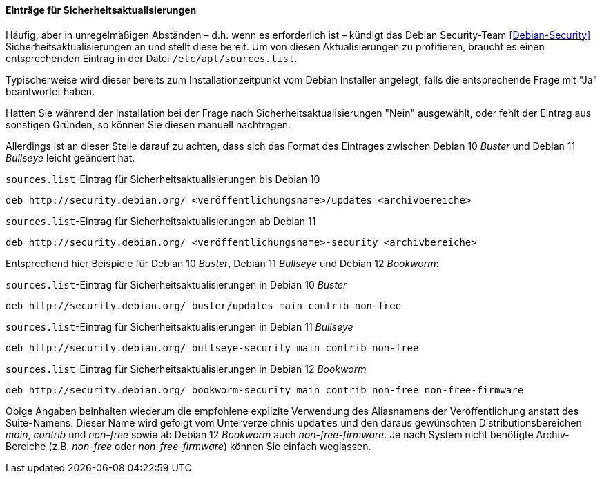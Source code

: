 // Datei: ./werkzeuge/paketquellen-und-werkzeuge/etc-apt-sources.list-verstehen/eintraege-fuer-sicherheitsaktualisierungen.adoc

// Baustelle: Fertig

==== Einträge für Sicherheitsaktualisierungen ====

// Indexeinträge
(((/etc/apt/sources.list,Einträge für Sicherheitsaktualisierungen)))
(((Debian Security Team)))
(((Paketquelle, Security Updates)))
(((Paketquelle, Sicherheitsaktualisierungen)))
(((Security Updates)))
Häufig, aber in unregelmäßigen Abständen – d.h. wenn es erforderlich
ist – kündigt das Debian Security-Team <<Debian-Security>>
Sicherheitsaktualisierungen an und stellt diese bereit. Um von diesen
Aktualisierungen zu profitieren, braucht es einen entsprechenden
Eintrag in der Datei `/etc/apt/sources.list`.

Typischerweise wird dieser bereits zum Installationzeitpunkt vom
Debian Installer angelegt, falls die entsprechende Frage mit "Ja"
beantwortet haben.

Hatten Sie während der Installation bei der Frage nach
Sicherheitsaktualisierungen "Nein" ausgewählt, oder fehlt der Eintrag
aus sonstigen Gründen, so können Sie diesen manuell nachtragen.

Allerdings ist an dieser Stelle darauf zu achten, dass sich das Format
des Eintrages zwischen Debian 10 _Buster_ und Debian 11 _Bullseye_
leicht geändert hat.

.`sources.list`-Eintrag für Sicherheitsaktualisierungen bis Debian 10
----
deb http://security.debian.org/ <veröffentlichungsname>/updates <archivbereiche>
----

.`sources.list`-Eintrag für Sicherheitsaktualisierungen ab Debian 11
----
deb http://security.debian.org/ <veröffentlichungsname>-security <archivbereiche>
----

Entsprechend hier Beispiele für Debian 10 _Buster_, Debian 11
_Bullseye_ und Debian 12 _Bookworm_:

.`sources.list`-Eintrag für Sicherheitsaktualisierungen in Debian 10 _Buster_
----
deb http://security.debian.org/ buster/updates main contrib non-free
----

.`sources.list`-Eintrag für Sicherheitsaktualisierungen in Debian 11 _Bullseye_
----
deb http://security.debian.org/ bullseye-security main contrib non-free
----

.`sources.list`-Eintrag für Sicherheitsaktualisierungen in Debian 12 _Bookworm_
----
deb http://security.debian.org/ bookworm-security main contrib non-free non-free-firmware
----

Obige Angaben beinhalten wiederum die empfohlene explizite Verwendung
des Aliasnamens der Veröffentlichung anstatt des Suite-Namens. Dieser
Name wird gefolgt vom Unterverzeichnis `updates` und den daraus
gewünschten Distributionsbereichen _main_, _contrib_ und _non-free_
sowie ab Debian 12 _Bookworm_ auch _non-free-firmware_. Je nach System
nicht benötigte Archiv-Bereiche (z.B. _non-free_ oder
_non-free-firmware_) können Sie einfach weglassen.

// Datei (Ende): ./werkzeuge/paketquellen-und-werkzeuge/etc-apt-sources.list-verstehen/eintraege-fuer-sicherheitsaktualisierungen.adoc
